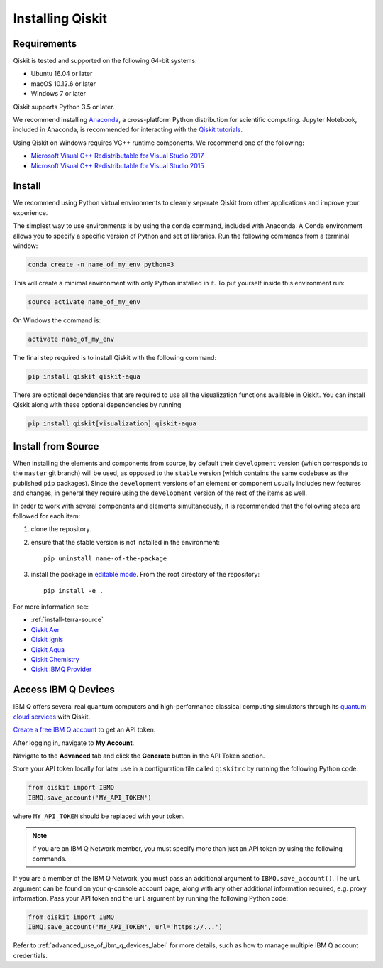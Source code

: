 Installing Qiskit
=================

Requirements
------------

Qiskit is tested and supported on the following 64-bit systems:

*	Ubuntu 16.04 or later
*	macOS 10.12.6 or later
*	Windows 7 or later

Qiskit supports Python 3.5 or later.

We recommend installing `Anaconda <https://www.anaconda.com/download/>`_, a
cross-platform Python distribution for scientific computing. Jupyter Notebook,
included in Anaconda, is recommended for interacting with the `Qiskit tutorials
<https://github.com/Qiskit/qiskit-tutorial>`_.

Using Qiskit on Windows requires VC++ runtime components. We recommend one of
the following:

* `Microsoft Visual C++ Redistributable for Visual Studio 2017 <https://
  go.microsoft.com/fwlink/?LinkId=746572>`_
* `Microsoft Visual C++ Redistributable for Visual Studio 2015 <https://
  www.microsoft.com/en-US/download/details.aspx?id=48145>`_



Install
-------

We recommend using Python virtual environments to cleanly separate Qiskit from
other applications and improve your experience.

The simplest way to use environments is by using the ``conda`` command,
included with Anaconda. A Conda environment allows you to specify a specific
version of Python and set of libraries. Run the following commands from a
terminal window:

.. code:: sh

  conda create -n name_of_my_env python=3

This will create a minimal environment with only Python installed in it. To put
yourself inside this environment run:

.. code:: sh

  source activate name_of_my_env

On Windows the command is:

.. code:: sh

  activate name_of_my_env

The final step required is to install Qiskit with the following command:

.. code:: sh

  pip install qiskit qiskit-aqua

There are optional dependencies that are required to use all the visualization
functions available in Qiskit. You can install Qiskit along with these optional
dependencies by running

.. code:: sh

  pip install qiskit[visualization] qiskit-aqua


.. _install_install_from_source_label:

Install from Source
-------------------

When installing the elements and components from source, by default their
``development`` version (which corresponds to the ``master`` git branch) will
be used, as opposed to the ``stable`` version (which contains the same codebase
as the published ``pip`` packages). Since the ``development`` versions of an
element or component usually includes new features and changes, in general they
require using the ``development`` version of the rest of the items as well.

In order to work with several components and elements simultaneously, it is
recommended that the following steps are followed for each item:

#. clone the repository.

#. ensure that the stable version is not installed in the environment::

    pip uninstall name-of-the-package

#. install the package in `editable mode <https://pip.pypa.io/en/stable/
   reference/pip_install/#editable-installs>`_. From the root directory of the
   repository::

    pip install -e .

For more information see:

* :ref:`install-terra-source`
* `Qiskit Aer <https://github.com/Qiskit/qiskit-aer/blob/master/.github/
  CONTRIBUTING.rst>`_
* `Qiskit Ignis <https://github.com/Qiskit/qiskit-ignis/blob/master/.github/
  CONTRIBUTING.md>`_
* `Qiskit Aqua <https://github.com/Qiskit/qiskit-aqua/blob/master/.github/
  CONTRIBUTING.rst>`_
* `Qiskit Chemistry <https://github.com/Qiskit/qiskit-chemistry/blob/master/
  .github/CONTRIBUTING.rst>`_
* `Qiskit IBMQ Provider <https://github.com/Qiskit/qiskit-ibmq-provider/blob/
  master/.github/CONTRIBUTING.rst>`_

.. _install_access_ibm_q_devices_label:


Access IBM Q Devices
--------------------

IBM Q offers several real quantum computers and high-performance classical
computing simulators through its `quantum cloud services <https://
www.research.ibm.com/ibm-q/technology/devices/>`_ with Qiskit.

`Create a free IBM Q account <https://quantumexperience.ng.bluemix.net/qx/
login>`_ to get an API token.

After logging in, navigate to **My Account**.

.. image:: ./images/figures/install_my_account.png

Navigate to the **Advanced** tab and click the **Generate** button in the API Token
section.

.. image:: ./images/figures/install_api_token.png

Store your API token locally for later use in a configuration file called
``qiskitrc`` by running the following Python code:

.. code:: python

  from qiskit import IBMQ
  IBMQ.save_account('MY_API_TOKEN')

where ``MY_API_TOKEN`` should be replaced with your token.

.. note::

  If you are an IBM Q Network member, you must specify more than just an API token
  by using the following commands.

If you are a member of the IBM Q Network, you must pass an additional argument
to ``IBMQ.save_account()``. The ``url`` argument can be found on your q-console
account page, along with any other additional information required, e.g. proxy
information. Pass your API token and the ``url`` argument by running the
following Python code:

.. code:: python

  from qiskit import IBMQ
  IBMQ.save_account('MY_API_TOKEN', url='https://...')

Refer to :ref:`advanced_use_of_ibm_q_devices_label` for more details, such as
how to manage multiple IBM Q account credentials.
